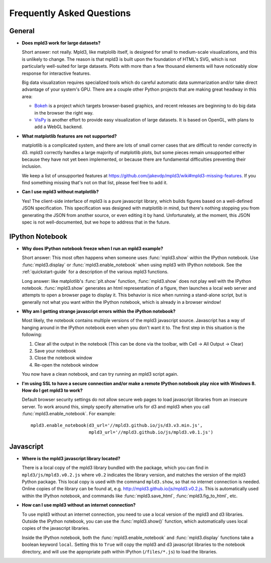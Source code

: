 .. _faq

Frequently Asked Questions
==========================


General
-------

- **Does mpld3 work for large datasets?**

  Short answer: not really.  Mpld3, like matplolib itself, is designed for small to medium-scale visualizations, and this is unlikely to change. The reason is that mpld3 is built upon the foundation of HTML's SVG, which is not particularly well-suited for large datasets. Plots with more than a few thousand elements will have noticeably slow response for interactive features.

  Big data visualization requires specialized tools which do careful automatic data summarization and/or take direct advantage of your system's GPU. There are a couple other Python projects that are making great headway in this area:

  - `Bokeh <http://bokeh.pydata.org/>`_ is a project which targets browser-based graphics, and recent releases are beginning to do big data in the browser the right way.
  - `VisPy <http://vispy.org>`_ is another effort to provide easy visualization of large datasets. It is based on OpenGL, with plans to add a WebGL backend.

- **What matplotlib features are not supported?**

  matplotlib is a complicated system, and there are lots of small corner cases that are difficult to render correctly in d3. mpld3 correctly handles a large majority of matplotlib plots, but some pieces remain unsupported either because they have not yet been implemented, or because there are fundamental difficulties preventing their inclusion.

  We keep a list of unsupported features at https://github.com/jakevdp/mpld3/wiki#mpld3-missing-features.  If you find something missing that's not on that list, please feel free to add it.

- **Can I use mpld3 without matplotlib?**

  Yes! The client-side interface of mpld3 is a pure javascript library, which builds figures based on a well-defined JSON specification. This specification was designed with matplotlib in mind, but there's nothing stopping you from generating the JSON from another source, or even editing it by hand. Unfortunately, at the moment, this JSON spec is not well-documented, but we hope to address that in the future.


IPython Notebook
----------------

- **Why does IPython notebook freeze when I run an mpld3 example?**

  Short answer: This most often happens when someone uses :func:`mpld3.show` within the IPython notebook. Use :func:`mpld3.display` or :func:`mpld3.enable_notebook` when using mpld3 with IPython notebook. See the :ref:`quickstart-guide` for a description of the various mpld3 functions.

  Long answer: like matplotlib's :func:`plt.show` function, :func:`mpld3.show` does not play well with the IPython notebook. :func:`mpld3.show` generates an html representation of a figure, then launches a local web server and attempts to open a browser page to display it. This behavior is nice when running a stand-alone script, but is generally not what you want within the IPython notebook, which is already in a browser window!

- **Why am I getting strange javascript errors within the iPython notebook?**

  Most likely, the notebook contains multiple versions of the mpld3 javascript source. Javascript has a way of hanging around in the IPython notebook even when you don't want it to. The first step in this situation is the following:

  1. Clear all the output in the notebook (This can be done via the toolbar, with Cell -> All Output -> Clear)
  2. Save your notebook
  3. Close the notebook window
  4. Re-open the notebook window

  You now have a clean notebook, and can try running an mpld3 script again.

- **I'm using SSL to have a secure connection and/or make a remote IPython notebook play nice with Windows 8. How do I get mpld3 to work?**

  Default browser security settings do not allow secure web pages to load javascript libraries from an insecure server. To work around this, simply specify alternative urls for d3 and mpld3 when you call :func:`mpld3.enable_notebook`. For example::

    mpld3.enable_notebook(d3_url='//mpld3.github.io/js/d3.v3.min.js',
                          mpld3_url='//mpld3.github.io/js/mpld3.v0.1.js')


Javascript
----------

- **Where is the mpld3 javascript library located?**

  There is a local copy of the mpld3 library bundled with the package, which you can find in ``mpld3/js/mpld3.v0.2.js`` where ``v0.2`` indicates the library version, and matches the version of the mpld3 Python package. This local copy is used with the command ``mpld3.show``, so that no internet connection is needed. Online copies of the library can be found at, e.g. http://mpld3.github.io/js/mpld3.v0.2.js. This is automatically used within the IPython notebook, and commands like :func:`mpld3.save_html`, :func:`mpld3.fig_to_html`, etc.

- **How can I use mpld3 without an internet connection?**

  To use mpld3 without an internet connection, you need to use a local version of the mpld3 and d3 libraries. Outside the IPython notebook, you can use the :func:`mpld3.show()` function, which automatically uses local copies of the javascript libraries.

  Inside the IPython notebook, both the :func:`mpld3.enable_notebook` and :func:`mpld3.display` functions take a boolean keyword ``local``. Setting this to ``True`` will copy the mpld3 and d3 javascript libraries to the notebook directory, and will use the appropriate path within IPython (``/files/*.js``) to load the libraries.
